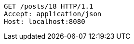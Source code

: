 [source,http,options="nowrap"]
----
GET /posts/18 HTTP/1.1
Accept: application/json
Host: localhost:8080

----